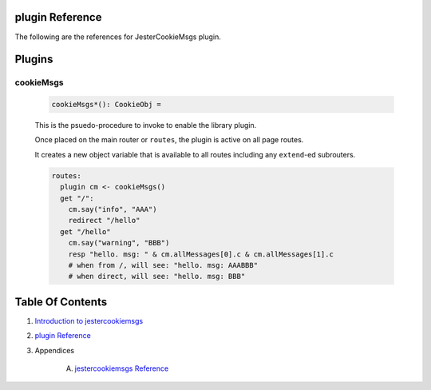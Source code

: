 plugin Reference
==============================================================================

The following are the references for JesterCookieMsgs plugin.



Plugins
=======


.. _cookieMsgs.plugin:
cookieMsgs
---------------------------------------------------------

    .. code:: nim

        cookieMsgs*(): CookieObj =

    This is the psuedo-procedure to invoke to enable the library plugin.

    Once placed on the main router or ``routes``, the plugin is active on
    all page routes.

    It creates a new object variable that is available to all routes including
    any ``extend``-ed subrouters.
    
    .. code:: nim
    
        routes:
          plugin cm <- cookieMsgs()
          get "/":
            cm.say("info", "AAA")
            redirect "/hello"
          get "/hello"
            cm.say("warning", "BBB")
            resp "hello. msg: " & cm.allMessages[0].c & cm.allMessages[1].c
            # when from /, will see: "hello. msg: AAABBB"
            # when direct, will see: "hello. msg: BBB"




Table Of Contents
=================

1. `Introduction to jestercookiemsgs <https://github.com/JohnAD/jestercookiemsgs>`__
2. `plugin Reference <plugin-ref.rst>`__
3. Appendices

    A. `jestercookiemsgs Reference <jestercookiemsgs-ref.rst>`__

